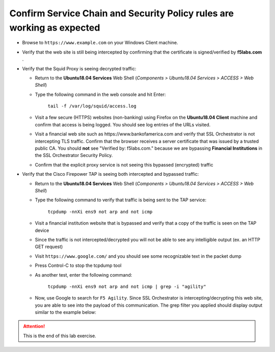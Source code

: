 .. role:: red
.. role:: bred

Confirm Service Chain and Security Policy rules are working as expected
================================================================================

-  Browse to ``https://www.example.com`` on your Windows Client machine.

-  Verify that the web site is still being intercepted by confirming that the certificate is signed/verified by **f5labs.com** .

   |ff-f5labs-verified|

-  Verify that the Squid Proxy is seeing decrypted traffic:

   -  Return to the **Ubuntu18.04 Services** Web Shell (*Components > Ubuntu18.04 Services > ACCESS > Web Shell*)

   -  Type the following command in the web console and hit Enter:

         ``tail -f /var/log/squid/access.log`` 

   -  Visit a few secure (HTTPS) websites (non-banking) using Firefox on the **Ubuntu18.04 Client** machine and confirm that access is being logged. You should see log entries of the URLs visited.
   
   -  Visit a financial web site such as \https://www.bankofamerica.com and verify that SSL Orchestrator is not intercepting TLS traffic. Confirm that the browser receives a server certificate that was issued by a trusted public CA. You should **not** see "Verified by: f5labs.com." because we are bypassing **Financial Institutions** in the SSL Orchestrator Security Policy.
   
   -  Confirm that the explicit proxy service is not seeing this bypassed (encrypted) traffic

-  Verify that the Cisco Firepower TAP is seeing both intercepted and bypassed traffic:

   -  Return to the **Ubuntu18.04 Services** Web Shell (*Components > Ubuntu18.04 Services > ACCESS > Web Shell*)

   -  Type the following command to verify that traffic is being sent to the TAP service:

         ``tcpdump -nnXi ens9 not arp and not icmp``

   -  Visit a financial institution website that is bypassed and verify that a copy of the traffic is seen on the TAP device

   -  Since the traffic is not intercepted/decrypted you will not be able to see any intelligible output (ex. an HTTP GET request)

   -  Visit ``https://www.google.com/`` and you should see some recognizable text in the packet dump
   
   -  Press Control-C to stop the tcpdump tool

   -  As another test, enter the following command:

            ``tcpdump -nnXi ens9 not arp and not icmp | grep -i "agility"``

   -  Now, use Google to search for ``F5 Agility``. Since SSL Orchestrator is intercepting/decrypting this web site, you are able to see into the payload of this communication. The grep filter you applied should display output similar to the example below:

      |tcpdump-grep-agility|



.. attention::
   This is the end of this lab exercise.


.. |ff-f5labs-verified| image:: ../images/ff-f5labs-verified.png
   :alt: Verified By: f5labs.com

.. |tcpdump-grep-agility| image:: ../images/tcpdump-grep-agility.png
   :alt: tcpdump of TAP service

